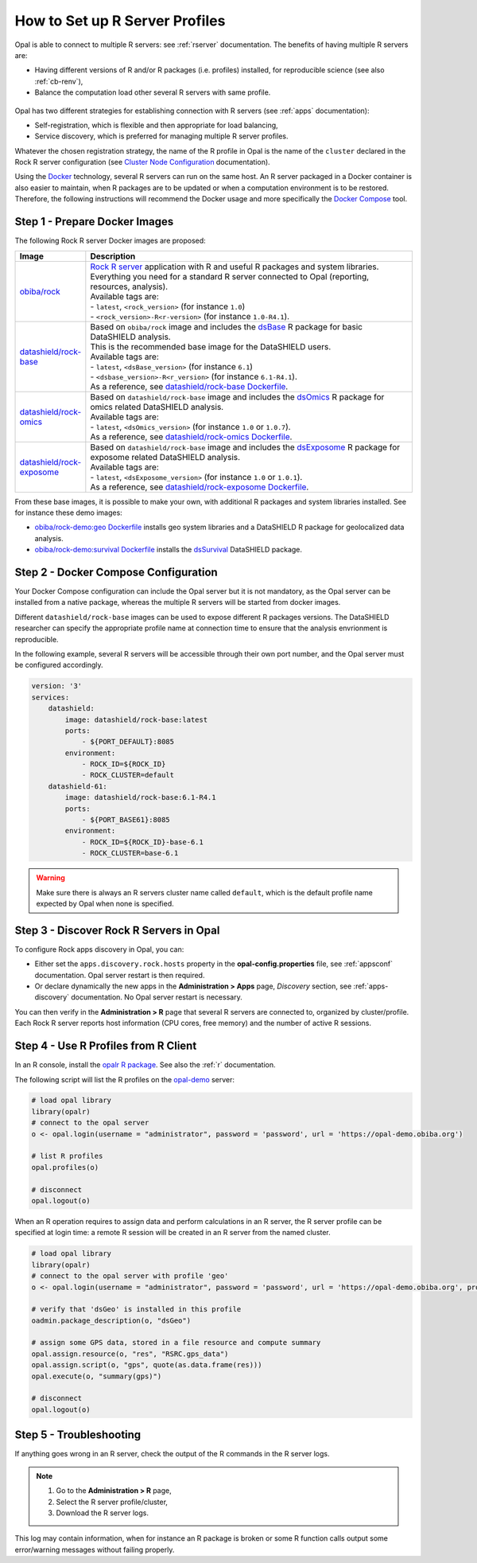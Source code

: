 .. _cb-r:

How to Set up R Server Profiles
===============================

Opal is able to connect to multiple R servers: see :ref:`rserver` documentation. The benefits of having multiple R servers are:

* Having different versions of R and/or R packages (i.e. profiles) installed, for reproducible science (see also :ref:`cb-renv`),
* Balance the computation load other several R servers with same profile.


.. figure:: ../../images/opal-rock-profiles.png
  :scale: 50 %
  :alt: Rock horizontal scalability

Opal has two different strategies for establishing connection with R servers (see :ref:`apps` documentation):

* Self-registration, which is flexible and then appropriate for load balancing,
* Service discovery, which is preferred for managing multiple R server profiles.

Whatever the chosen registration strategy, the name of the R profile in Opal is the name of the ``cluster`` declared in the Rock R server configuration (see `Cluster Node Configuration <https://rockdoc.obiba.org/en/latest/admin/configuration.html#cluster-node-configuration>`_ documentation).

Using the `Docker <https://www.docker.com/>`_ technology, several R servers can run on the same host. An R server packaged in a Docker container is also easier to maintain, when R packages are to be updated or when a computation environment is to be restored. Therefore, the following instructions will recommend the Docker usage and more specifically the `Docker Compose <https://docs.docker.com/compose/>`_ tool.

.. _prepare-docker-images:

Step 1 - Prepare Docker Images
------------------------------

The following Rock R server Docker images are proposed:

.. list-table::
  :widths: 300 10000
  :header-rows: 1

  * - Image
    - Description
  * - `obiba/rock <https://hub.docker.com/r/obiba/rock>`_
    - | `Rock R server <https://www.obiba.org/pages/products/rock/>`_ application with R and useful R packages and system libraries.
      | Everything you need for a standard R server connected to Opal (reporting, resources, analysis).
      | Available tags are:
      | - ``latest``, ``<rock_version>`` (for instance ``1.0``)
      | - ``<rock_version>-R<r-version>`` (for instance ``1.0-R4.1``).
  * - `datashield/rock-base <https://hub.docker.com/r/datashield/rock-base>`_
    - | Based on ``obiba/rock`` image and includes the `dsBase <http://datashield.github.io/dsBase/>`_ R package for basic DataSHIELD analysis.
      | This is the recommended base image for the DataSHIELD users.
      | Available tags are:
      | - ``latest``, ``<dsBase_version>`` (for instance ``6.1``)
      | - ``<dsbase_version>-R<r_version>`` (for instance ``6.1-R4.1``).
      | As a reference, see `datashield/rock-base Dockerfile <https://github.com/datashield/docker-rock-base/blob/main/Dockerfile>`_.
  * - `datashield/rock-omics <https://hub.docker.com/r/datashield/rock-omics>`_
    - | Based on ``datashield/rock-base`` image and includes the `dsOmics <https://github.com/isglobal-brge/dsOmics>`_ R package for omics related DataSHIELD analysis.
      | Available tags are:
      | - ``latest``, ``<dsOmics_version>`` (for instance ``1.0`` or ``1.0.7``).
      | As a reference, see `datashield/rock-omics Dockerfile <https://github.com/obiba/docker-rock-omics/blob/master/Dockerfile>`_.
  * - `datashield/rock-exposome <https://hub.docker.com/r/datashield/rock-exposome>`_
    - | Based on ``datashield/rock-base`` image and includes the `dsExposome <https://github.com/isglobal-brge/dsExposome>`_ R package for exposome related DataSHIELD analysis.
      | Available tags are:
      | - ``latest``, ``<dsExposome_version>`` (for instance ``1.0`` or ``1.0.1``).
      | As a reference, see `datashield/rock-exposome Dockerfile <https://github.com/obiba/docker-rock-exposome/blob/master/Dockerfile>`_.

From these base images, it is possible to make your own, with additional R packages and system libraries installed. See for instance these demo images:

* `obiba/rock-demo:geo Dockerfile <https://github.com/obiba/docker-rock-demo/blob/geo/Dockerfile>`_ installs geo system libraries and a DataSHIELD R package for geolocalized data analysis.
* `obiba/rock-demo:survival Dockerfile <https://github.com/obiba/docker-rock-demo/blob/survival/Dockerfile>`_ installs the `dsSurvival <https://github.com/neelsoumya/dsSurvival>`_ DataSHIELD package.

Step 2 - Docker Compose Configuration
-------------------------------------

Your Docker Compose configuration can include the Opal server but it is not mandatory, as the Opal server can be installed from a native package, whereas the multiple R servers will be started from docker images.

Different ``datashield/rock-base`` images can be used to expose different R packages versions. The DataSHIELD researcher can specify the appropriate profile name at connection time to ensure that the analysis envrionment is reproducible.

In the following example, several R servers will be accessible through their own port number, and the Opal server must be configured accordingly.

.. code-block:: yaml

  version: '3'
  services:
      datashield:
          image: datashield/rock-base:latest
          ports:
              - ${PORT_DEFAULT}:8085
          environment:
              - ROCK_ID=${ROCK_ID}
              - ROCK_CLUSTER=default
      datashield-61:
          image: datashield/rock-base:6.1-R4.1
          ports:
              - ${PORT_BASE61}:8085
          environment:
              - ROCK_ID=${ROCK_ID}-base-6.1
              - ROCK_CLUSTER=base-6.1

.. warning::

  Make sure there is always an R servers cluster name called ``default``, which is the default profile name expected by Opal when none is specified.

Step 3 - Discover Rock R Servers in Opal
----------------------------------------

To configure Rock apps discovery in Opal, you can:

* Either set the ``apps.discovery.rock.hosts`` property in the **opal-config.properties** file, see :ref:`appsconf` documentation. Opal server restart is then required.
* Or declare dynamically the new apps in the **Administration > Apps** page, *Discovery* section, see :ref:`apps-discovery` documentation. No Opal server restart is necessary.

You can then verify in the **Administration > R** page that several R servers are connected to, organized by cluster/profile. Each Rock R server reports host information (CPU cores, free memory) and the number of active R sessions.

Step 4 - Use R Profiles from R Client
-------------------------------------

In an R console, install the `opalr R package <https://www.obiba.org/opalr/>`_. See also the :ref:`r` documentation.

The following script will list the R profiles on the `opal-demo <https://opal-demo.obiba.org>`_ server:

.. code-block:: r

  # load opal library
  library(opalr)
  # connect to the opal server
  o <- opal.login(username = "administrator", password = 'password', url = 'https://opal-demo.obiba.org')

  # list R profiles
  opal.profiles(o)

  # disconnect
  opal.logout(o)

When an R operation requires to assign data and perform calculations in an R server, the R server profile can be specified at login time: a remote R session will be created in an R server from the named cluster.

.. code-block:: r

  # load opal library
  library(opalr)
  # connect to the opal server with profile 'geo'
  o <- opal.login(username = "administrator", password = 'password', url = 'https://opal-demo.obiba.org', profile = "geo")

  # verify that 'dsGeo' is installed in this profile
  oadmin.package_description(o, "dsGeo")

  # assign some GPS data, stored in a file resource and compute summary
  opal.assign.resource(o, "res", "RSRC.gps_data")
  opal.assign.script(o, "gps", quote(as.data.frame(res)))
  opal.execute(o, "summary(gps)")

  # disconnect
  opal.logout(o)

Step 5 - Troubleshooting
------------------------

If anything goes wrong in an R server, check the output of the R commands in the R server logs.

.. note::

  1. Go to the **Administration > R** page,
  2. Select the R server profile/cluster,
  3. Download the R server logs.

This log may contain information, when for instance an R package is broken or some R function calls output some error/warning messages without failing properly.
